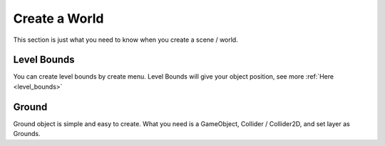 .. _doc_create_world:

Create a World
==============

This section is just what you need to know when you create a scene / world.

Level Bounds
------------

You can create level bounds by create menu. Level Bounds will give your object position, see more :ref:`Here <level_bounds>`

Ground
------

Ground object is simple and easy to create. What you need is a GameObject, Collider / Collider2D, and set layer as Grounds.
